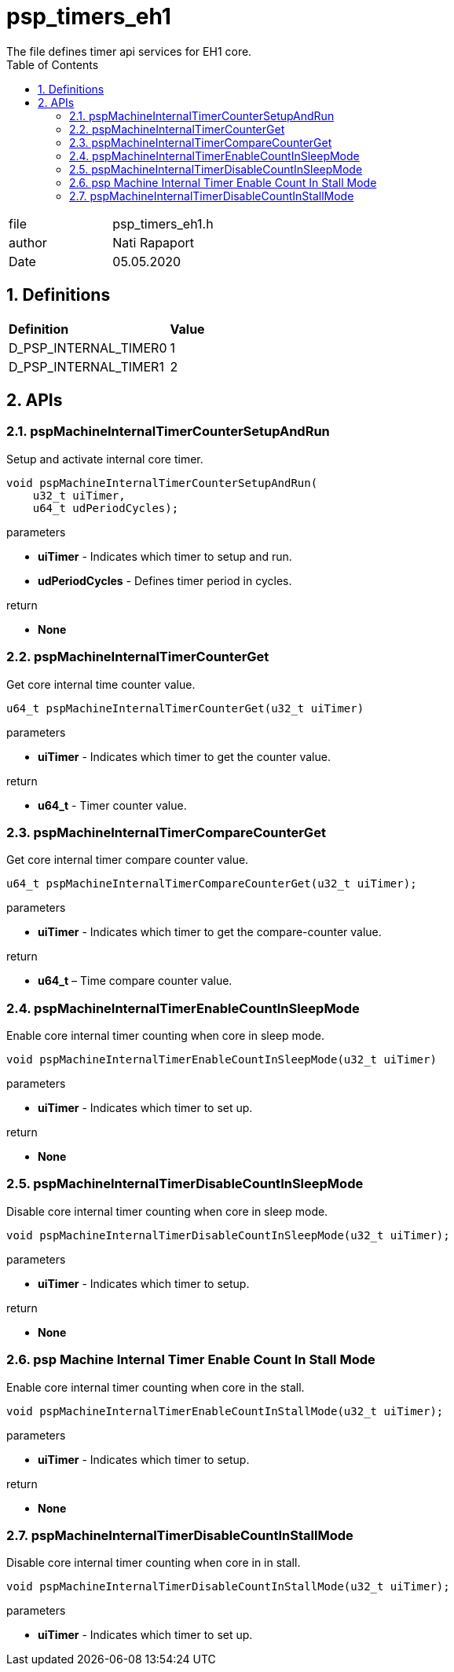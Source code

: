 :toc:
:sectnums:
:doctype: book
:toclevels: 5
:sectnumlevels: 5

[[psp_timers_eh1_ref]]
= psp_timers_eh1
The file defines timer api services for EH1 core.

|=======================
| file | psp_timers_eh1.h
| author | Nati Rapaport
| Date  |  05.05.2020
|=======================

== Definitions
|====
| *Definition* |*Value*
|D_PSP_INTERNAL_TIMER0 |1
|D_PSP_INTERNAL_TIMER1 |2
|====


==  APIs
=== pspMachineInternalTimerCounterSetupAndRun
Setup and activate internal core timer.
[source, c, subs="verbatim,quotes"]
----
void pspMachineInternalTimerCounterSetupAndRun(
    u32_t uiTimer,
    u64_t udPeriodCycles);
----

.parameters
* *uiTimer* - Indicates which timer to setup and run.
* *udPeriodCycles* - Defines timer period in cycles.

.return
* *None*


=== pspMachineInternalTimerCounterGet
Get core internal time counter value.
[source, c, subs="verbatim,quotes"]
----
u64_t pspMachineInternalTimerCounterGet(u32_t uiTimer)
----
.parameters
* *uiTimer* - Indicates which timer to get the counter value.

.return
* *u64_t* - Timer counter value.


=== pspMachineInternalTimerCompareCounterGet
Get core internal timer compare counter value.
[source, c, subs="verbatim,quotes"]
----
u64_t pspMachineInternalTimerCompareCounterGet(u32_t uiTimer);
----
.parameters
* *uiTimer* - Indicates which timer to get the compare-counter value.

.return
* *u64_t* – Time compare counter value.


=== pspMachineInternalTimerEnableCountInSleepMode
Enable core internal timer counting when core in sleep mode.
[source, c, subs="verbatim,quotes"]
----
void pspMachineInternalTimerEnableCountInSleepMode(u32_t uiTimer)
----
.parameters
* *uiTimer* - Indicates which timer to set up.

.return
* *None*


=== pspMachineInternalTimerDisableCountInSleepMode
Disable core internal timer counting when core in sleep mode.
[source, c, subs="verbatim,quotes"]
----
void pspMachineInternalTimerDisableCountInSleepMode(u32_t uiTimer);
----
.parameters
* *uiTimer* - Indicates which timer to setup.

.return
* *None*

=== psp Machine Internal Timer Enable Count In Stall Mode
Enable core internal timer counting when core in the stall.
[source, c, subs="verbatim,quotes"]
----
void pspMachineInternalTimerEnableCountInStallMode(u32_t uiTimer);
----
.parameters
* *uiTimer* - Indicates which timer to setup.

.return
* *None*


=== pspMachineInternalTimerDisableCountInStallMode
Disable core internal timer counting when core in in stall.
[source, c, subs="verbatim,quotes"]
----
void pspMachineInternalTimerDisableCountInStallMode(u32_t uiTimer);
----
.parameters

* *uiTimer* - Indicates which timer to set up.

